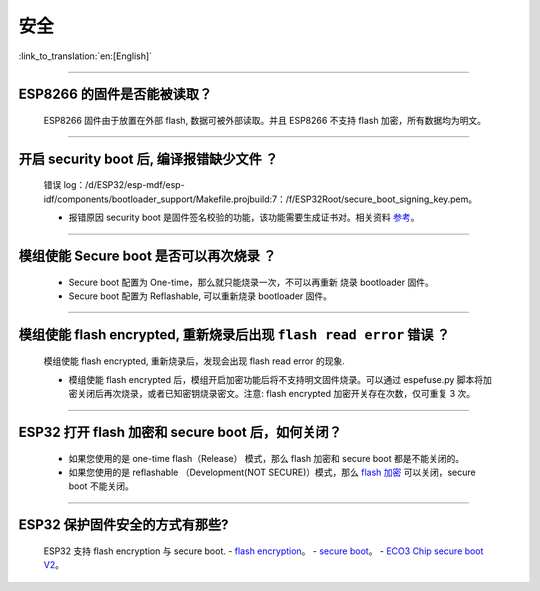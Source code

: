 安全
====

:link_to_translation:`en:[English]`

.. raw:: html

   <style>
   body {counter-reset: h2}
     h2 {counter-reset: h3}
     h2:before {counter-increment: h2; content: counter(h2) ". "}
     h3:before {counter-increment: h3; content: counter(h2) "." counter(h3) ". "}
     h2.nocount:before, h3.nocount:before, { content: ""; counter-increment: none }
   </style>

--------------

ESP8266 的固件是否能被读取？
----------------------------

  ESP8266 固件由于放置在外部 flash, 数据可被外部读取。并且 ESP8266 不支持 flash 加密，所有数据均为明文。

--------------

开启 security boot 后, 编译报错缺少文件 ？
------------------------------------------

  错误 log：/d/ESP32/esp-mdf/esp-idf/components/bootloader\_support/Makefile.projbuild:7：/f/ESP32Root/secure\_boot\_signing\_key.pem。

  - 报错原因 security boot 是固件签名校验的功能，该功能需要生成证书对。相关资料 `参考 <https://blog.csdn.net/espressif/article/details/79362094>`_。

--------------

模组使能 Secure boot 是否可以再次烧录 ？
----------------------------------------

  - Secure boot 配置为 One-time，那么就只能烧录一次，不可以再重新 烧录 bootloader 固件。
  - Secure boot 配置为 Reflashable, 可以重新烧录 bootloader 固件。

--------------

模组使能 flash encrypted, 重新烧录后出现 ``flash read error`` 错误 ？
---------------------------------------------------------------------

  模组使能 flash encrypted, 重新烧录后，发现会出现 flash read error 的现象.

  - 模组使能 flash encrypted 后，模组开启加密功能后将不支持明文固件烧录。可以通过 espefuse.py 脚本将加密关闭后再次烧录，或者已知密钥烧录密文。注意: flash encrypted 加密开关存在次数，仅可重复 3 次。

--------------

ESP32 打开 flash 加密和 secure boot 后，如何关闭？
-------------------------------------------------------

  - 如果您使用的是 one-time flash（Release） 模式，那么 flash 加密和 secure boot 都是不能关闭的。
  - 如果您使用的是 reflashable （Development(NOT SECURE)）模式，那么 `flash 加密 <https://docs.espressif.com/projects/esp-idf/en/release-v4.1/security/flash-encryption.html#disabling-flash-encryption>`_ 可以关闭，secure boot 不能关闭。

--------------

ESP32 保护固件安全的方式有那些?
---------------------------------

  ESP32 支持 flash encryption 与 secure boot.
  - `flash encryption <https://docs.espressif.com/projects/esp-idf/zh_CN/latest/esp32/security/flash-encryption.html>`_。
  - `secure boot <https://docs.espressif.com/projects/esp-idf/en/latest/esp32/security/secure-boot-v1.html>`_。
  - `ECO3 Chip secure boot V2 <https://docs.espressif.com/projects/esp-idf/en/latest/esp32/security/secure-boot-v2.html>`_。

